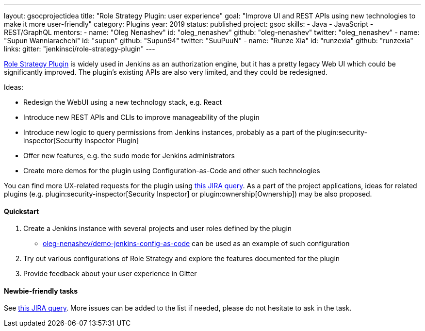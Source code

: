 ---
layout: gsocprojectidea
title: "Role Strategy Plugin: user experience"
goal: "Improve UI and REST APIs using new technologies to make it more user-friendly"
category: Plugins
year: 2019
status: published
project: gsoc
skills:
- Java
- JavaScript
- REST/GraphQL
mentors:
- name: "Oleg Nenashev"
  id: "oleg_nenashev"
  github: "oleg-nenashev"
  twitter: "oleg_nenashev"
- name: "Supun Wanniarachchi"
  id: "supun"
  github: "Supun94"
  twitter: "SuuPuuN"
- name: "Runze Xia"
  id: "runzexia"
  github: "runzexia"
links:
  gitter: "jenkinsci/role-strategy-plugin"
---

link:https://wiki.jenkins.io/display/JENKINS/Role+Strategy+Plugin[Role Strategy Plugin] is widely used in Jenkins as an authorization engine,
but it has a pretty legacy Web UI which could be significantly improved.
The plugin's existing APIs are also very limited, and they could be redesigned.

Ideas:

* Redesign the WebUI using a new technology stack, e.g. React
* Introduce new REST APIs and CLIs to improve manageability of the plugin
* Introduce new logic to query permissions from Jenkins instances,
  probably as a part of the plugin:security-inspector[Security Inspector Plugin]
* Offer new features, e.g. the `sudo` mode for Jenkins administrators
* Create more demos for the plugin using Configuration-as-Code and other such technologies

You can find more UX-related requests for the plugin using link:https://issues.jenkins-ci.org/issues/?jql=labels%20%3D%20user-experience%20and%20component%20%3D%20role-strategy-plugin%20and%20labels%20%3D%20gsoc-2019-project-idea%20[this JIRA query].
As a part of the project applications,
ideas for related plugins (e.g. plugin:security-inspector[Security Inspector] or plugin:ownership[Ownership]) may be also proposed.

==== Quickstart

1. Create a Jenkins instance with several projects and user roles defined by the plugin
** link:https://github.com/oleg-nenashev/demo-jenkins-config-as-code[oleg-nenashev/demo-jenkins-config-as-code]
can be used as an example of such configuration
2. Try out various configurations of Role Strategy and explore the features documented for the plugin
3. Provide feedback about your user experience in Gitter

==== Newbie-friendly tasks

See link:https://issues.jenkins-ci.org/issues/?jql=component%20%3D%20role-strategy-plugin%20and%20labels%20%3D%20newbie-friendly%20[this JIRA query].
More issues can be added to the list if needed,
please do not hesitate to ask in the task.
